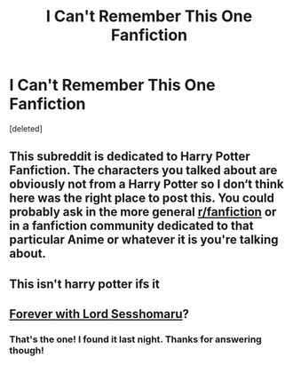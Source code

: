 #+TITLE: I Can't Remember This One Fanfiction

* I Can't Remember This One Fanfiction
:PROPERTIES:
:Score: 0
:DateUnix: 1584228166.0
:DateShort: 2020-Mar-15
:FlairText: What's That Fic? I need help finding this one fanfiction plshelp
:END:
[deleted]


** This subreddit is dedicated to Harry Potter Fanfiction. The characters you talked about are obviously not from a Harry Potter so I don‘t think here was the right place to post this. You could probably ask in the more general [[/r/fanfiction][r/fanfiction]] or in a fanfiction community dedicated to that particular Anime or whatever it is you're talking about.
:PROPERTIES:
:Author: wghof
:Score: 8
:DateUnix: 1584237466.0
:DateShort: 2020-Mar-15
:END:


** This isn't harry potter ifs it
:PROPERTIES:
:Author: aslightnerd
:Score: 3
:DateUnix: 1584237501.0
:DateShort: 2020-Mar-15
:END:


** [[https://www.fanfiction.net/s/4078105/1/Forever-with-Lord-Sesshomaru][Forever with Lord Sesshomaru]]?
:PROPERTIES:
:Author: munin295
:Score: 2
:DateUnix: 1584238379.0
:DateShort: 2020-Mar-15
:END:

*** That's the one! I found it last night. Thanks for answering though!
:PROPERTIES:
:Author: idly_rolling_by
:Score: 1
:DateUnix: 1584286829.0
:DateShort: 2020-Mar-15
:END:
